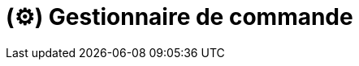 = (⚙️) Gestionnaire de commande
:description: Page de présentation du gestionnaire de commande
:sectanchors:
:keywords: documentation, epsinyx, luzilab, gestionnaire, commandes, commands


